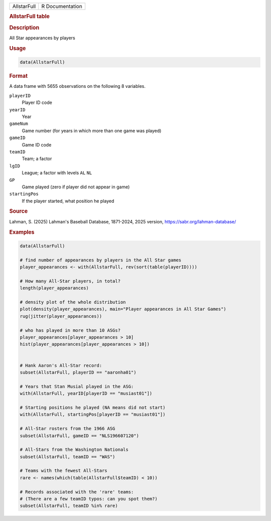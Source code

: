 .. container::

   .. container::

      =========== ===============
      AllstarFull R Documentation
      =========== ===============

      .. rubric:: AllstarFull table
         :name: allstarfull-table

      .. rubric:: Description
         :name: description

      All Star appearances by players

      .. rubric:: Usage
         :name: usage

      .. code:: R

         data(AllstarFull)

      .. rubric:: Format
         :name: format

      A data frame with 5655 observations on the following 8 variables.

      ``playerID``
         Player ID code

      ``yearID``
         Year

      ``gameNum``
         Game number (for years in which more than one game was played)

      ``gameID``
         Game ID code

      ``teamID``
         Team; a factor

      ``lgID``
         League; a factor with levels ``AL`` ``NL``

      ``GP``
         Game played (zero if player did not appear in game)

      ``startingPos``
         If the player started, what position he played

      .. rubric:: Source
         :name: source

      Lahman, S. (2025) Lahman's Baseball Database, 1871-2024, 2025
      version, https://sabr.org/lahman-database/

      .. rubric:: Examples
         :name: examples

      .. code:: R

         data(AllstarFull)

         # find number of appearances by players in the All Star games
         player_appearances <- with(AllstarFull, rev(sort(table(playerID))))

         # How many All-Star players, in total?
         length(player_appearances)

         # density plot of the whole distribution
         plot(density(player_appearances), main="Player appearances in All Star Games")
         rug(jitter(player_appearances))

         # who has played in more than 10 ASGs?
         player_appearances[player_appearances > 10]
         hist(player_appearances[player_appearances > 10])


         # Hank Aaron's All-Star record:
         subset(AllstarFull, playerID == "aaronha01")

         # Years that Stan Musial played in the ASG:
         with(AllstarFull, yearID[playerID == "musiast01"])

         # Starting positions he played (NA means did not start)
         with(AllstarFull, startingPos[playerID == "musiast01"])

         # All-Star rosters from the 1966 ASG
         subset(AllstarFull, gameID == "NLS196607120")

         # All-Stars from the Washington Nationals
         subset(AllstarFull, teamID == "WAS")

         # Teams with the fewest All-Stars
         rare <- names(which(table(AllstarFull$teamID) < 10))

         # Records associated with the 'rare' teams:
         # (There are a few teamID typos: can you spot them?)
         subset(AllstarFull, teamID %in% rare)
